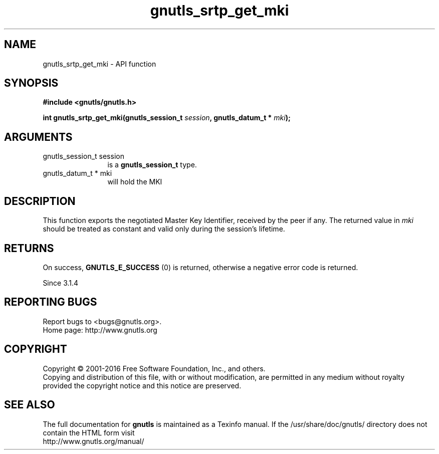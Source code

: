 .\" DO NOT MODIFY THIS FILE!  It was generated by gdoc.
.TH "gnutls_srtp_get_mki" 3 "3.5.4" "gnutls" "gnutls"
.SH NAME
gnutls_srtp_get_mki \- API function
.SH SYNOPSIS
.B #include <gnutls/gnutls.h>
.sp
.BI "int gnutls_srtp_get_mki(gnutls_session_t " session ", gnutls_datum_t * " mki ");"
.SH ARGUMENTS
.IP "gnutls_session_t session" 12
is a \fBgnutls_session_t\fP type.
.IP "gnutls_datum_t * mki" 12
will hold the MKI
.SH "DESCRIPTION"
This function exports the negotiated Master Key Identifier,
received by the peer if any. The returned value in  \fImki\fP should be 
treated as constant and valid only during the session's lifetime.
.SH "RETURNS"
On success, \fBGNUTLS_E_SUCCESS\fP (0) is returned,
otherwise a negative error code is returned.

Since 3.1.4
.SH "REPORTING BUGS"
Report bugs to <bugs@gnutls.org>.
.br
Home page: http://www.gnutls.org

.SH COPYRIGHT
Copyright \(co 2001-2016 Free Software Foundation, Inc., and others.
.br
Copying and distribution of this file, with or without modification,
are permitted in any medium without royalty provided the copyright
notice and this notice are preserved.
.SH "SEE ALSO"
The full documentation for
.B gnutls
is maintained as a Texinfo manual.
If the /usr/share/doc/gnutls/
directory does not contain the HTML form visit
.B
.IP http://www.gnutls.org/manual/
.PP
